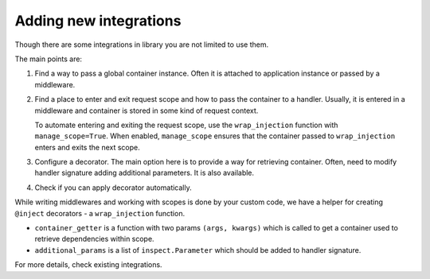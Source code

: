 .. _adding_new:

Adding new integrations
===========================

Though there are some integrations in library you are not limited to use them.

The main points are:

1. Find a way to pass a global container instance. Often it is attached to application instance or passed by a middleware.
2. Find a place to enter and exit request scope and how to pass the container to a handler. Usually, it is entered in a middleware and container is stored in some kind of request context. 

   To automate entering and exiting the request scope, use the ``wrap_injection`` function with ``manage_scope=True``. When enabled, ``manage_scope`` ensures that the container passed to ``wrap_injection`` enters and exits the next scope.
3. Configure a decorator. The main option here is to provide a way for retrieving container. Often, need to modify handler signature adding additional parameters. It is also available.
4. Check if you can apply decorator automatically.

While writing middlewares and working with scopes is done by your custom code, we have a helper for creating ``@inject`` decorators - a ``wrap_injection`` function.

* ``container_getter`` is a function with two params ``(args, kwargs)`` which is called to get a container used to retrieve dependencies within scope.
* ``additional_params`` is a list of ``inspect.Parameter`` which should be added to handler signature.

For more details, check existing integrations.
